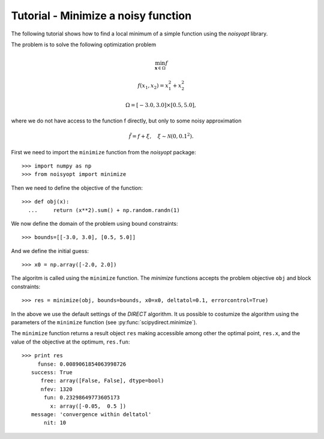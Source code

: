 Tutorial - Minimize a noisy function
====================================

The following tutorial shows how to find a local minimum of a
simple function using the `noisyopt` library.

The problem is to solve the following optimization problem

.. math::

    \min_{\boldsymbol x \in \Omega} f

    f(x_1, x_2) = x_1^2 + x_2^2

    \Omega = [-3.0, 3.0] \times [0.5, 5.0],

where we do not have access to the function f directly, but only
to some noisy approximation

.. math::

    \tilde f = f + \xi, \quad \xi \sim \mathcal{N}(0, 0.1^2).
    
First we need to import the ``minimize`` function from the `noisyopt` package::

  >>> import numpy as np
  >>> from noisyopt import minimize

Then we need to define the objective of the function::

  >>> def obj(x):
    ...     return (x**2).sum() + np.random.randn(1)

We now define the domain of the problem using bound constraints::

  >>> bounds=[[-3.0, 3.0], [0.5, 5.0]]

And we define the initial guess::

  >>> x0 = np.array([-2.0, 2.0])
               
The algoritm is called using the ``minimize`` function. The `minimize`
functions accepts the problem objective ``obj`` and block constraints::

  >>> res = minimize(obj, bounds=bounds, x0=x0, deltatol=0.1, errorcontrol=True)

In the above we use the default settings of the `DIRECT` algorithm.
It us possible to costumize the algorithm using the parameters of
the ``minimize`` function (see :py:func:`scipydirect.minimize`).

The ``minimize`` function returns a result object ``res`` making accessible among 
other the optimal point, ``res.x``, and the value of the objective at the
optimum, ``res.fun``::

  >>> print res
       funse: 0.0089061854063998726
     success: True
        free: array([False, False], dtype=bool)
        nfev: 1320
         fun: 0.23298649773605173
           x: array([-0.05,  0.5 ])
     message: 'convergence within deltatol'
         nit: 10
